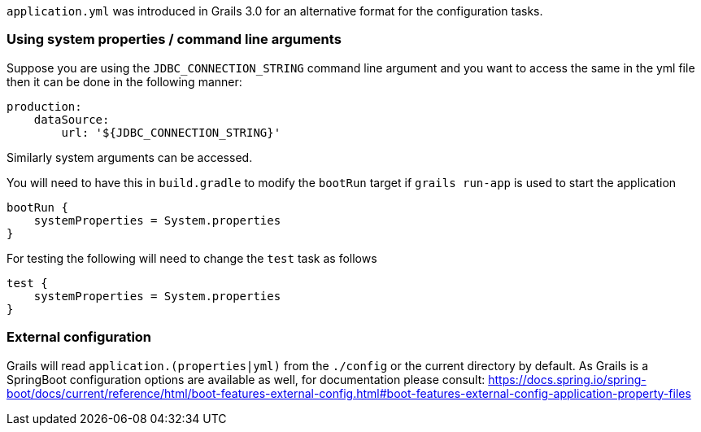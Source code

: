 `application.yml` was introduced in Grails 3.0 for an alternative format for the configuration tasks.


=== Using system properties / command line arguments


Suppose you are using the `JDBC_CONNECTION_STRING` command line argument and you want to access the same in the yml file then it can be done in the following manner:

[source,yaml]
----
production:
    dataSource: 
        url: '${JDBC_CONNECTION_STRING}'
----

Similarly system arguments can be accessed.

You will need to have this in `build.gradle` to modify the `bootRun` target if `grails run-app` is used to start the application

[source,groovy]
----
bootRun {
    systemProperties = System.properties
}
----

For testing the following will need to change the `test` task as follows

[source,groovy]
----
test { 
    systemProperties = System.properties 
}
----


=== External configuration

Grails will read `application.(properties|yml)` from the `./config` or the current directory by default.
As Grails is a SpringBoot configuration options are available as well, for documentation please consult: https://docs.spring.io/spring-boot/docs/current/reference/html/boot-features-external-config.html#boot-features-external-config-application-property-files
